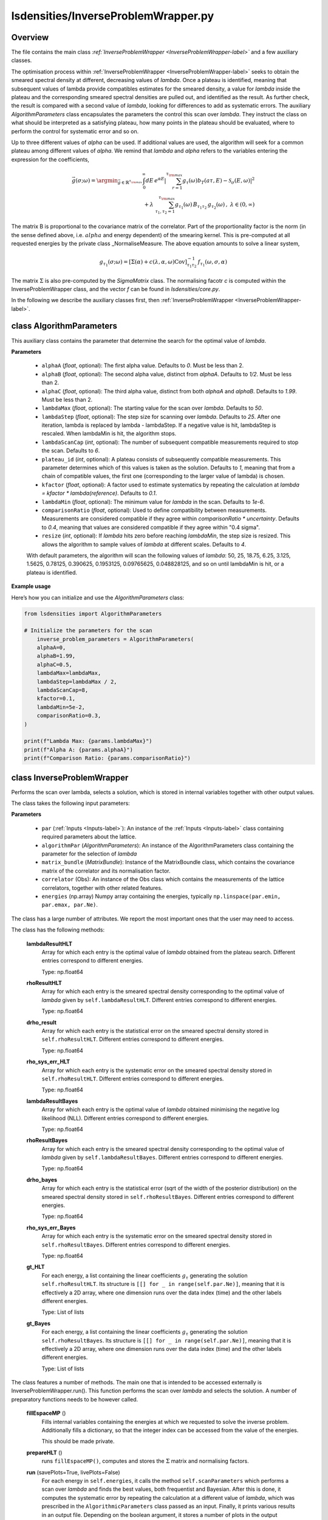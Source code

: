 lsdensities/InverseProblemWrapper.py
====================================

Overview
--------

The file contains the main class `:ref:`InverseProblemWrapper <InverseProblemWrapper-label>`` and a few auxiliary classes.

The optimisation process within :ref:`InverseProblemWrapper <InverseProblemWrapper-label>` seeks to obtain the smeared spectral density at different, decreasing values of `lambda`. Once a plateau is identified, meaning that subsequent values of lambda provide compatibles
estimates for the smeared density, a value for `lambda` inside the plateau and the corresponding smeared
spectral densities are pulled out, and identified as the result. As further check, the result is compared with a second value of `lambda`, looking for differences to add as systematic errors. The auxiliary `AlgorithmParameters` class
encapsulates the parameters the control this scan over `lambda`. They instruct the class on what should be interpreted as a satisfying plateau, how many points in the plateau should be evaluated, where to perform the control for systematic error and so on.


Up to three different values of `alpha` can be used. If additional values are used, the algorithm will seek for a common plateau among different values of `alpha`. We remind that `lambda` and `alpha` refers to the variables entering the
expression for the coefficients,

.. math::

    \vec{g}(\sigma;\omega) = \argmin_{\vec{g} \in \mathbb{R}^{\tau_{\rm max}}} \int_0^\infty dE \, e^{\alpha E} | \sum_{r=1}^{\tau_{\rm max}} g_\tau(\omega) b_T(a \tau, E) - \mathcal{S}_\sigma(E,\omega) |^2 \\  + \lambda \; \sum_{\tau_1, \tau_2=1}^{\tau_{\rm max}} g_{\tau_1}(\omega) \, B_{\tau_1 \tau_2}\,  g_{\tau_2}(\omega) \, , \;\;\;\;\; \lambda \in (0,\infty)

The matrix B is proportional to the covariance matrix of the correlator. Part of the proportionality factor is the norm (in the sense defined above, i.e. :math:`alpha` and energy dependent) of the smearing kernel. This is pre-computed at all requested energies by the private class _NormaliseMeasure.
The above equation amounts to solve a linear system,

.. math::
    g_{\tau_1}(\sigma;\omega) = [\Sigma(\alpha) + c(\lambda, \alpha, \omega) \text{Cov}]^{-1}_{\tau_1 \tau_2} \, f_{\tau_1}(\omega,\sigma,\alpha)

The matrix :math:`\Sigma` is also pre-computed by the `SigmaMatrix` class. The normalising facotr `c` is computed within the InverseProblemWrapper class, and the vector `f` can be found in `lsdensities/core.py`.

In the following we describe the auxiliary classes first, then :ref:`InverseProblemWrapper <InverseProblemWrapper-label>`.

.. _AlgorithmParameters-label:

class AlgorithmParameters
-------------------------

This auxiliary class contains the parameter that determine the search for the optimal value of `lambda`.

**Parameters**

    - ``alphaA`` (`float`, optional): The first alpha value. Defaults to `0`. Must be less than 2.
    - ``alphaB`` (`float`, optional): The second alpha value, distinct from `alphaA`. Defaults to `1/2`. Must be less than 2.
    - ``alphaC`` (`float`, optional): The third alpha value, distinct from both `alphaA` and `alphaB`. Defaults to `1.99`. Must be less than 2.
    - ``lambdaMax`` (`float`, optional): The starting value for the scan over `lambda`. Defaults to `50`.
    - ``lambdaStep`` (`float`, optional): The step size for scanning over `lambda`. Defaults to `25`. After one iteration, lambda is replaced by lambda - lambdaStep. If a negative value is hit, lambdaStep is rescaled. When lambdaMin is hit, the algorithm stops.
    - ``lambdaScanCap`` (`int`, optional): The number of subsequent compatible measurements required to stop the scan. Defaults to `6`.
    - ``plateau_id`` (`int`, optional): A plateau consists of subsequently compatible measurements. This parameter determines which of this values is taken as the solution. Defaults to `1`, meaning that from a chain of compatible values, the first one (corresponding to the larger value of lambda) is chosen.
    - ``kfactor`` (`float`, optional): A factor used to estimate systematics by repeating the calculation at `lambda = kfactor * lambda(reference)`. Defaults to `0.1`.
    - ``lambdaMin`` (`float`, optional): The minimum value for `lambda` in the scan. Defaults to `1e-6`.
    - ``comparisonRatio`` (`float`, optional): Used to define compatibility between measurements. Measurements are considered compatible if they agree within `comparisonRatio * uncertainty`. Defaults to `0.4`, meaning that values are considered compatible if they agree within "0.4 sigma".
    - ``resize`` (`int`, optional): If `lambda` hits zero before reaching `lambdaMin`, the step size is resized. This allows the algorithm to sample values of `lambda` at different scales. Defaults to `4`.

    With default parameters, the algorithm will scan the following values of `lambda`: 50, 25, 18.75, 6.25, 3.125, 1.5625, 0.78125, 0.390625, 0.1953125, 0.09765625, 0.048828125, and so on until lambdaMin is hit, or a plateau is identified.

**Example usage**

Here’s how you can initialize and use the `AlgorithmParameters` class:

.. code-block:: python

    from lsdensities import AlgorithmParameters

    # Initialize the parameters for the scan
        inverse_problem_parameters = AlgorithmParameters(
        alphaA=0,
        alphaB=1.99,
        alphaC=0.5,
        lambdaMax=lambdaMax,
        lambdaStep=lambdaMax / 2,
        lambdaScanCap=8,
        kfactor=0.1,
        lambdaMin=5e-2,
        comparisonRatio=0.3,
    )

    print(f"Lambda Max: {params.lambdaMax}")
    print(f"Alpha A: {params.alphaA}")
    print(f"Comparison Ratio: {params.comparisonRatio}")


.. _InverseProblemWrapper-label:

class InverseProblemWrapper
---------------------------

Performs the scan over lambda, selects a solution, which is stored in internal variables together with other output values.

The class takes the following input parameters:

**Parameters**

    - ``par`` (:ref:`Inputs <Inputs-label>`): An instance of the :ref:`Inputs <Inputs-label>` class containing required parameters about the lattice.
    - ``algorithmPar`` (`AlgorithmParameters`): An instance of the AlgorithmParameters class containing the parameter for the selection of `lambda`
    - ``matrix_bundle`` (`MatrixBundle`): Instance of the MatrixBoundle class, which contains the covariance matrix of the correlator and its normalisation factor.
    - ``correlator`` (Obs): An instance of the Obs class which contains the measurements of the lattice correlators, together with other related features.
    - ``energies`` (np.array) Numpy array containing the energies, typically ``np.linspace(par.emin, par.emax, par.Ne)``.

The class has a large number of attributes. We report the most important ones that the user may need to access.

The class has the following methods:

    **lambdaResultHLT**
        Array for which each entry is the optimal value of `lambda` obtained from the plateau search. Different entries correspond to different energies.

        Type: np.float64

    **rhoResultHLT**
        Array for which each entry is the smeared spectral density corresponding to the optimal value of `lambda` given by ``self.lambdaResultHLT``. Different entries correspond to different energies.

        Type: np.float64

    **drho_result**
        Array for which each entry is the statistical error on the smeared spectral density stored in ``self.rhoResultHLT``. Different entries correspond to different energies.

        Type: np.float64

    **rho_sys_err_HLT**
        Array for which each entry is the systematic error on the smeared spectral density stored in ``self.rhoResultHLT``. Different entries correspond to different energies.

        Type: np.float64

    **lambdaResultBayes**
        Array for which each entry is the optimal value of `lambda` obtained minimising the negative log likelihood (NLL). Different entries correspond to different energies.

        Type: np.float64

    **rhoResultBayes**
        Array for which each entry is the smeared spectral density corresponding to the optimal value of `lambda` given by ``self.lambdaResultBayes``. Different entries correspond to different energies.

        Type: np.float64

    **drho_bayes**
        Array for which each entry is the statistical error (sqrt of the width of the posterior distribution) on the smeared spectral density stored in ``self.rhoResultBayes``. Different entries correspond to different energies.

        Type: np.float64

    **rho_sys_err_Bayes**
        Array for which each entry is the systematic error on the smeared spectral density stored in ``self.rhoResultBayes``. Different entries correspond to different energies.

        Type: np.float64

    **gt_HLT**
        For each energy, a list containing the linear coefficients :math:`g_\tau` generating the solution ``self.rhoResultHLT``. Its structure is ``[[] for _ in range(self.par.Ne)]``, meaning that
        it is effectively a 2D array, where one dimension runs over the data index (time) and the other labels different energies.

        Type: List of lists

    **gt_Bayes**
        For each energy, a list containing the linear coefficients :math:`g_\tau` generating the solution ``self.rhoResultBayes``. Its structure is ``[[] for _ in range(self.par.Ne)]``, meaning that
        it is effectively a 2D array, where one dimension runs over the data index (time) and the other labels different energies.

        Type: List of lists

The class features a number of methods. The main one that is intended to be accessed externally is InverseProblemWrapper.run(). This function performs the scan over
`lambda` and selects the solution. A number of preparatory functions needs to be however called.

    **fillEspaceMP** ()
        Fills internal variables containing the energies at which we requested to solve the inverse problem. Additionally fills a dictionary, so that
        the integer index can be accessed from the value of the energies.

        This should be made private.

    **prepareHLT** ()
        runs ``fillEspaceMP()``, computes and stores the :math:`\Sigma` matrix and normalising factors.


    **run** (savePlots=True, livePlots=False)
        For each energy in ``self.energies``, it calls the method ``self.scanParameters`` which performs a scan over `lambda` and finds the best values, both frequentist and Bayesian.
        After this is done, it computes the systematic error by repeating the calculation at a different value of `lambda`, which was prescribed in the ``AlgorithmicParameters`` class passed
        as an input. Finally, it prints various results in an output file. Depending on the boolean argument, it stores a number of plots in the output directory. livePlots will make the plots appear as the application is executed.

:orphan:

-----------------
class SigmaMatrix
-----------------

Class computing and storing elements of the matrix :math:`\Sigma`. If the periodicity is set to EXP, this corresponds to

.. math::
    \Sigma_{\tau_1 \tau_2} = \frac{1}{\tau_1 + \tau_2 + 2 - \alpha}

If the periodicity is set to COSH, the expression is generalised appropriately.

.. warning::
    The presence of a +2 is due to the fact that we do not use the correlator evaluated at :math:`t=0`. No additional shift is required.


The class takes the following parameters

    **Parameters**
        - ``par`` (:ref:`Inputs <Inputs-label>`): An instance of the :ref:`Inputs <Inputs-label>` class containing required parameters.
        - ``alphaMP`` (`mpmath.mpf`, optional): The `alpha` parameter. Defaults to `0`.

The class has the following attributes

    **par**
        The parameters passed as inputs

        Type: :ref:`Inputs <Inputs-label>` class

    **tmax**
        Simply par.tmax (redundant)

        Type: int

    **matrix**
        The matrix :math:`\Sigma`

        Type: mp.matrix(par.tmax, par.tmax)

The class has the following methods

    **evaluate**
        Fills the entries of ``self.matrix``. Does not `return`.

:orphan:

---------------------------------
class _NormaliseMeasure (Private)
---------------------------------

The `_NormaliseMeasure` class pre-evaluated part of the normalising facotrs required by the InverseProblemWrapper class. It is an array (one-dimensional matrix) of mpf numbers, one for each energy requested.
Values can be accessed by using the integer index, or by exact energy value through a dictionary. The value computed is historically called :math:`A_0`

.. math::
    A_0(\omega) = \int_{E_0}^\infty dE \,  e^{\alpha E} \, | \mathcal{S}_\sigma(\omega-E) |^2

The class takes the following parameters

    **Parameters**
        - ``par`` (:ref:`Inputs <Inputs-label>`): An instance of the :ref:`Inputs <Inputs-label>` class containing required parameters.
        - ``alpha`` (`mpmath.mpf`, optional): The `alpha` parameter. Defaults to `0`.
        - ``emin`` (`mpmath.mpf`, optional): The lower bound of the integral. Defaults to `0`.

The class has the following attributes

    **valute_at_E**
            The matrix that stores the evaluated values of :math:`A_0` for all energies in `espace_mp`.

            Type: `mpmath.matrix`
    **valute_at_E_dictionary**
            A dictionary where the keys are energy values and the values are the corresponding evaluated :math:`A_0`.

            Type: `dict`
    **is_filled**
            A flag that indicates whether the :math:`A_0` values have been computed and stored.

            Type: `bool`
    **alphaMP**
            The multiple-precision value of `alpha`, which is used in the :math:`A_0` evaluation.

            Type: `mpmath.mpf`
    **eminMP**
            The multiple-precision minimum energy used in the calculation.

            Type: `mpmath.mpf`
    **par**
            An instance of the :ref:`Inputs <Inputs-label>` class containing some required parameters.

            Type: :ref:`Inputs <Inputs-label>`

The class has the following methods

    **evaluate** `(espace_mp)`
            computes :math:`A_0` for all energy values in `espace_mp` and assigns ``self.is_filles = True``. Does not `return`.

            **Parameters**
                - ``espace_mp`` (`mpmath.matrix`): A multi-precision matrix that contains the energy values at which :math:`A_0` is evaluated.
